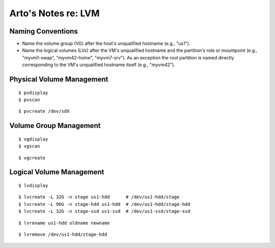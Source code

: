 ********************
Arto's Notes re: LVM
********************

Naming Conventions
------------------

* Name the volume group (VG) after the host's unqualified hostname (e.g.,
  "us1").
* Name the logical volumes (LVs) after the VM's unqualified hostname and the
  partition's role or mountpoint (e.g., "myvm1-swap", "myvm42-home",
  "myvm7-srv"). As an exception the root partition is named directly
  corresponding to the VM's unqualified hostname itself (e.g., "myvm42").

Physical Volume Management
--------------------------

::

   $ pvdisplay
   $ pvscan

::

   $ pvcreate /dev/sdX

Volume Group Management
-----------------------

::

   $ vgdisplay
   $ vgscan

::

   $ vgcreate

Logical Volume Management
-------------------------

::

   $ lvdisplay

::

   $ lvcreate -L 32G -n stage us1-hdd      # /dev/us1-hdd/stage
   $ lvcreate -L 96G -n stage-hdd us1-hdd  # /dev/us1-hdd/stage-hdd
   $ lvcreate -L 32G -n stage-ssd us1-ssd  # /dev/us1-ssd/stage-ssd

::

   $ lvrename us1-hdd oldname newname

::

   $ lvremove /dev/us1-hdd/stage-hdd

